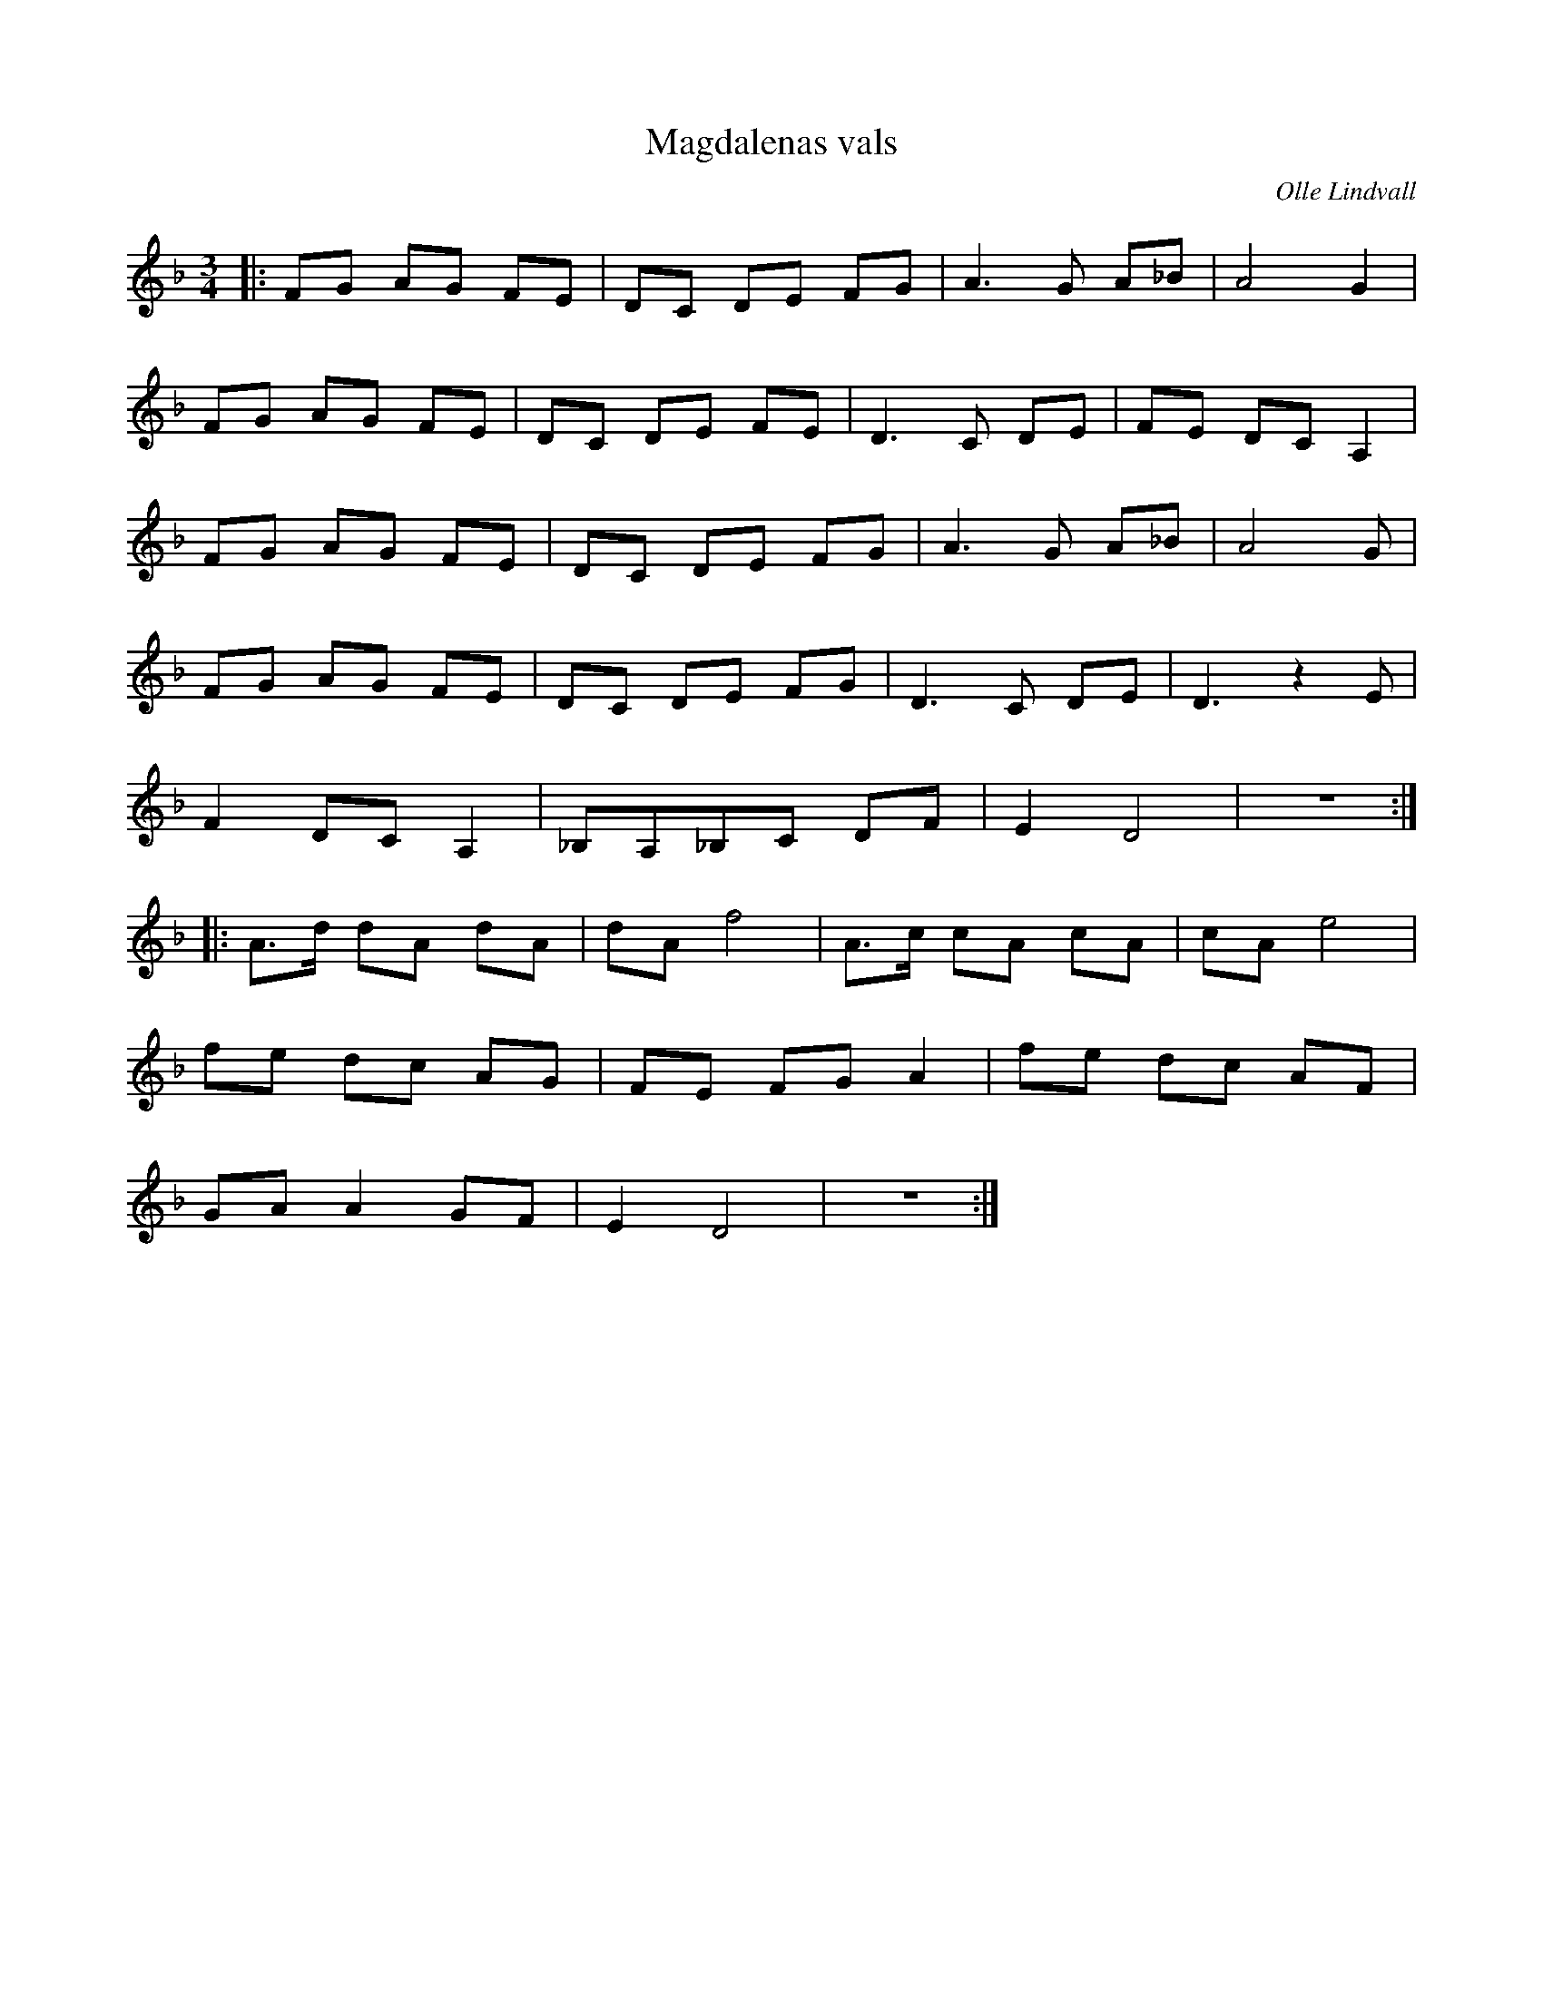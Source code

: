 %%abc-charset utf-8

X:1
T:Magdalenas vals
R:Vals
C: Olle Lindvall
Z:ABC-transkribering av Olle Lindvall
M:3/4
L:1/8
K:Dm
|:FG AG FE |DC DE FG |A3 G A_B |A4 G2|
FG AG FE |DC DE FE |D3 C DE |FE DC A,2|
FG AG FE |DC DE FG |A3 G A_B |A4 G |
FG AG FE |DC DE FG |D3 C DE |D3 z2 E |
F2 DC A,2|_B,A,_B,C DF |E2 D4 |z6 :|
|:A>d dA dA |dA f4 |A>c cA cA |cA e4 |
fe dc AG |FE FG A2 |fe dc AF |
GA A2 GF |E2 D4    |z6 :|


